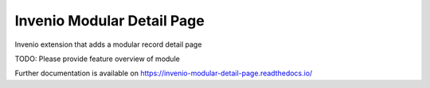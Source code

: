 ..
    Copyright (C) 2023 MESH Research.

    Invenio Modular Detail Page is free software; you can redistribute it
    and/or modify it under the terms of the MIT License; see LICENSE file for
    more details.

=============================
 Invenio Modular Detail Page
=============================

.. image:: https://github.com/MESH-Research/invenio-modular-detail-page/workflows/CI/badge.svg
        :target: https://github.com/MESH-Research/invenio-modular-detail-page/actions?query=workflow%3ACI

.. image:: https://img.shields.io/github/tag/MESH-Research/invenio-modular-detail-page.svg
        :target: https://github.com/MESH-Research/invenio-modular-detail-page/releases

.. image:: https://img.shields.io/pypi/dm/invenio-modular-detail-page.svg
        :target: https://pypi.python.org/pypi/invenio-modular-detail-page

.. image:: https://img.shields.io/github/license/MESH-Research/invenio-modular-detail-page.svg
        :target: https://github.com/MESH-Research/invenio-modular-detail-page/blob/master/LICENSE

Invenio extension that adds a modular record detail page

TODO: Please provide feature overview of module

Further documentation is available on
https://invenio-modular-detail-page.readthedocs.io/
